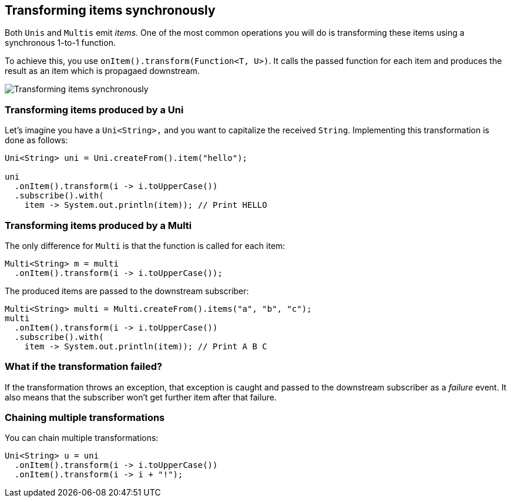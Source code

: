 :page-layout: getting-started
:page-title: Transforming items
:page-description: Learn how to (synchronously) transform received item
:page-previous: Creating Multis
:page-previous-href: /getting-started/creating-multis
:page-next: Transforming items into streams
:page-next-href: /getting-started/transforming-items-async
:page-liquid: 

== Transforming items synchronously

Both `Unis` and `Multis` emit _items_.
One of the most common operations you will do is transforming these items using a synchronous 1-to-1 function.

To achieve this, you use `onItem().transform(Function<T, U>)`.
It calls the passed function for each item and produces the result as an item which is propagaed downstream.

image::transform-operator.png[Transforming items synchronously, role="center"]

=== Transforming items produced by a Uni

Let's imagine you have a `Uni<String>,` and you want to capitalize the received `String`.
Implementing this transformation is done as follows:

[source, java, indent=0]
----
Uni<String> uni = Uni.createFrom().item("hello");

uni
  .onItem().transform(i -> i.toUpperCase())    
  .subscribe().with(
    item -> System.out.println(item)); // Print HELLO 
----

=== Transforming items produced by a Multi

The only difference for `Multi` is that the function is called for each item:

[source, java, indent=0]
----
Multi<String> m = multi
  .onItem().transform(i -> i.toUpperCase());
----

The produced items are passed to the downstream subscriber:

[source, java, indent=0]
----
Multi<String> multi = Multi.createFrom().items("a", "b", "c");
multi
  .onItem().transform(i -> i.toUpperCase())
  .subscribe().with(
    item -> System.out.println(item)); // Print A B C   
----

=== What if the transformation failed?

If the transformation throws an exception, that exception is caught and passed to the downstream subscriber as a _failure_ event.
It also means that the subscriber won't get further item after that failure.

=== Chaining multiple transformations

You can chain multiple transformations:

[source, java, indent=0]
----
Uni<String> u = uni
  .onItem().transform(i -> i.toUpperCase())
  .onItem().transform(i -> i + "!");
----
